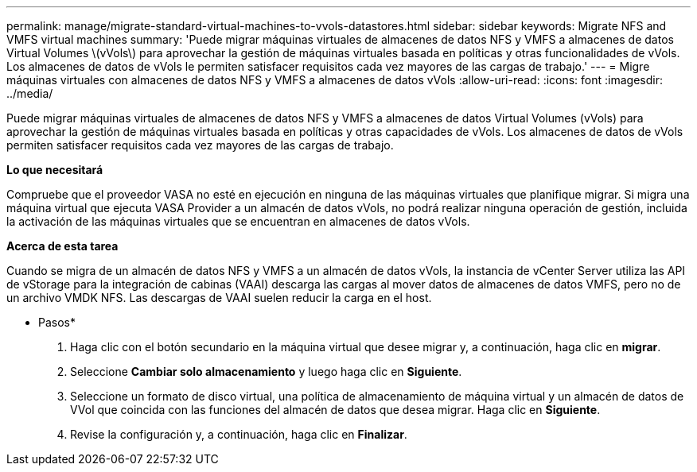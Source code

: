 ---
permalink: manage/migrate-standard-virtual-machines-to-vvols-datastores.html 
sidebar: sidebar 
keywords: Migrate NFS and VMFS virtual machines 
summary: 'Puede migrar máquinas virtuales de almacenes de datos NFS y VMFS a almacenes de datos Virtual Volumes \(vVols\) para aprovechar la gestión de máquinas virtuales basada en políticas y otras funcionalidades de vVols. Los almacenes de datos de vVols le permiten satisfacer requisitos cada vez mayores de las cargas de trabajo.' 
---
= Migre máquinas virtuales con almacenes de datos NFS y VMFS a almacenes de datos vVols
:allow-uri-read: 
:icons: font
:imagesdir: ../media/


[role="lead"]
Puede migrar máquinas virtuales de almacenes de datos NFS y VMFS a almacenes de datos Virtual Volumes (vVols) para aprovechar la gestión de máquinas virtuales basada en políticas y otras capacidades de vVols. Los almacenes de datos de vVols permiten satisfacer requisitos cada vez mayores de las cargas de trabajo.

*Lo que necesitará*

Compruebe que el proveedor VASA no esté en ejecución en ninguna de las máquinas virtuales que planifique migrar. Si migra una máquina virtual que ejecuta VASA Provider a un almacén de datos vVols, no podrá realizar ninguna operación de gestión, incluida la activación de las máquinas virtuales que se encuentran en almacenes de datos vVols.

*Acerca de esta tarea*

Cuando se migra de un almacén de datos NFS y VMFS a un almacén de datos vVols, la instancia de vCenter Server utiliza las API de vStorage para la integración de cabinas (VAAI) descarga las cargas al mover datos de almacenes de datos VMFS, pero no de un archivo VMDK NFS. Las descargas de VAAI suelen reducir la carga en el host.

* Pasos*

. Haga clic con el botón secundario en la máquina virtual que desee migrar y, a continuación, haga clic en *migrar*.
. Seleccione *Cambiar solo almacenamiento* y luego haga clic en *Siguiente*.
. Seleccione un formato de disco virtual, una política de almacenamiento de máquina virtual y un almacén de datos de VVol que coincida con las funciones del almacén de datos que desea migrar. Haga clic en *Siguiente*.
. Revise la configuración y, a continuación, haga clic en *Finalizar*.

